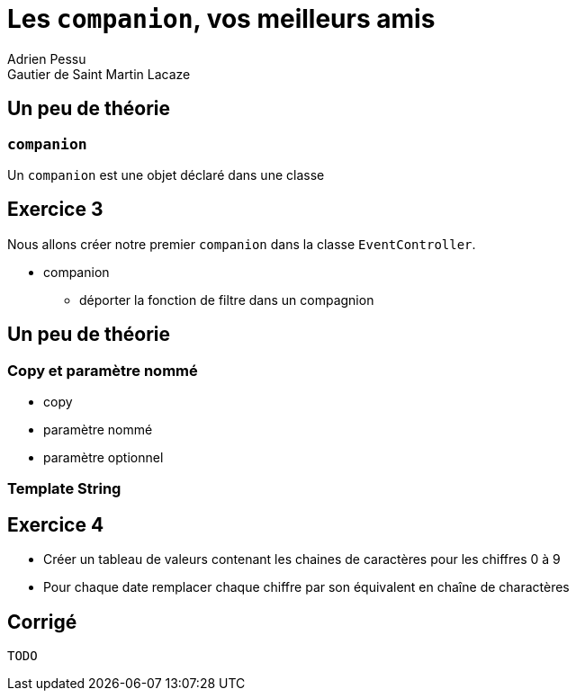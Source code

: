 = Les `companion`, vos meilleurs amis
Adrien Pessu
Gautier de Saint Martin Lacaze
ifndef::imagesdir[:imagesdir: ../images]
ifndef::sourcedir[:sourcedir: ../../main/kotlin]




== Un peu de théorie

=== `companion`

Un `companion` est une objet déclaré dans une classe


== Exercice 3

Nous allons créer notre premier `companion` dans la classe `EventController`.

* companion
** déporter la fonction de filtre dans un compagnion

== Un peu de théorie

=== Copy et paramètre nommé

* copy
* paramètre nommé
* paramètre optionnel

=== Template String



== Exercice 4

* Créer un tableau de valeurs contenant les chaines de caractères pour les chiffres 0 à 9
* Pour chaque date remplacer chaque chiffre par son équivalent en chaîne de charactères


== Corrigé

----
TODO
----

